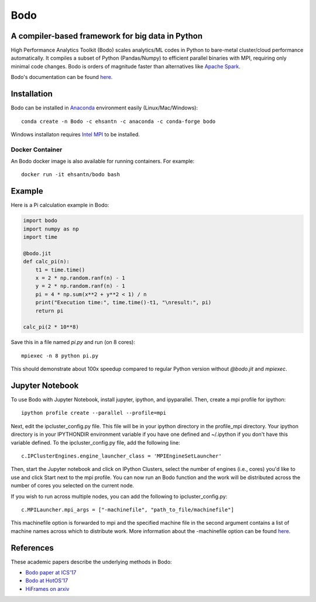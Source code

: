 *****
Bodo
*****

.. image:: https://badges.gitter.im/IntelLabs/bodo.svg
   :alt: Join the chat at https://gitter.im/IntelLabs/bodo
   :target: https://gitter.im/IntelLabs/bodo?utm_source=badge&utm_medium=badge&utm_campaign=pr-badge&utm_content=badge

.. image:: https://travis-ci.org/IntelLabs/bodo.svg?branch=master
    :target: https://travis-ci.org/IntelLabs/bodo

.. image:: https://coveralls.io/repos/github/IntelLabs/bodo/badge.svg?branch=master
    :target: https://coveralls.io/github/IntelLabs/bodo?branch=master

A compiler-based framework for big data in Python
#################################################

High Performance Analytics Toolkit (Bodo) scales analytics/ML codes in Python
to bare-metal cluster/cloud performance automatically.
It compiles a subset of Python (Pandas/Numpy) to efficient parallel binaries
with MPI, requiring only minimal code changes.
Bodo is orders of magnitude faster than
alternatives like `Apache Spark <http://spark.apache.org/>`_.

Bodo's documentation can be found `here <https://intellabs.github.io/bodo-doc/>`_.

Installation
############

Bodo can be installed in `Anaconda <https://www.anaconda.com/download/>`_
environment easily (Linux/Mac/Windows)::

    conda create -n Bodo -c ehsantn -c anaconda -c conda-forge bodo

.. used if master of Numba is needed for latest bodo package
.. conda create -n Bodo -c ehsantn -c numba/label/dev -c anaconda -c conda-forge bodo

Windows installaton requires
`Intel MPI <https://software.intel.com/en-us/intel-mpi-library>`_ to be
installed.

Docker Container
----------------

An Bodo docker image is also available for running containers. For example::

    docker run -it ehsantn/bodo bash

Example
#######

Here is a Pi calculation example in Bodo:

.. code:: python

    import bodo
    import numpy as np
    import time

    @bodo.jit
    def calc_pi(n):
        t1 = time.time()
        x = 2 * np.random.ranf(n) - 1
        y = 2 * np.random.ranf(n) - 1
        pi = 4 * np.sum(x**2 + y**2 < 1) / n
        print("Execution time:", time.time()-t1, "\nresult:", pi)
        return pi

    calc_pi(2 * 10**8)

Save this in a file named `pi.py` and run (on 8 cores)::

    mpiexec -n 8 python pi.py

This should demonstrate about 100x speedup compared to regular Python version
without `@bodo.jit` and `mpiexec`.

Jupyter Notebook
################

To use Bodo with Jupyter Notebook, install jupyter, ipython, and ipyparallel.
Then, create a mpi profile for ipython::

    ipython profile create --parallel --profile=mpi

Next, edit the ipcluster_config.py file.  This file will be in your ipython
directory in the profile_mpi directory.  Your ipython directory is in your
IPYTHONDIR environment variable if you have one defined and ~/.ipython if you
don't have this variable defined.  To the ipcluster_config.py file, add the
following line::

    c.IPClusterEngines.engine_launcher_class = 'MPIEngineSetLauncher'

Then, start the Jupyter notebook and click on IPython Clusters, select the
number of engines (i.e., cores) you'd like to use and click Start next to the
mpi profile.  You can now run an Bodo function and the work will be distributed
across the number of cores you selected on the current node.

If you wish to run across multiple nodes, you can add the following to
ipcluster_config.py::

    c.MPILauncher.mpi_args = ["-machinefile", "path_to_file/machinefile"]

This machinefile option is forwarded to mpi and the specified machine file in
the second argument contains a list of machine names across which to distribute work.
More information about the -machinefile option can be found
`here <https://www.open-mpi.org/faq/?category=running#mpirun-hostfile>`_.

References
##########

These academic papers describe the underlying methods in Bodo:

- `Bodo paper at ICS'17 <http://dl.acm.org/citation.cfm?id=3079099>`_
- `Bodo at HotOS'17 <http://dl.acm.org/citation.cfm?id=3103004>`_
- `HiFrames on arxiv <https://arxiv.org/abs/1704.02341>`_
